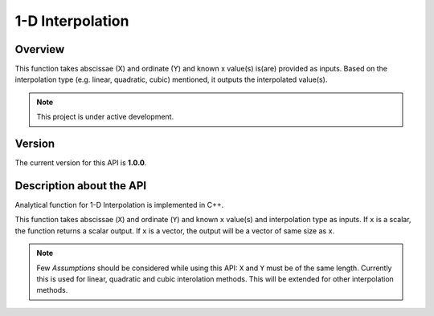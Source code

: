 1-D Interpolation
=================

Overview
--------
This function takes abscissae (X) and ordinate (Y) and known x value(s) is(are) provided as inputs. Based on the interpolation type (e.g. linear, quadratic, cubic) mentioned, it outputs the interpolated value(s). 

.. note::

   This project is under active development. 

Version
-------
The current version for this API is **1.0.0**. 

Description about the API
-------------------------
Analytical function for 1-D Interpolation is implemented in C++. 

This function takes abscissae (``X``) and ordinate (``Y``) and known ``x`` value(s) and interpolation type as inputs. If ``x`` is a scalar, the function returns a scalar output. If ``x`` is a vector, the output will be a vector of same size as ``x``. 

.. note::

   Few *Assumptions* should be considered while using this API: ``X`` and ``Y`` must be of the same length. Currently this is used for linear, quadratic and cubic interolation methods. This will be extended for other interpolation methods. 
